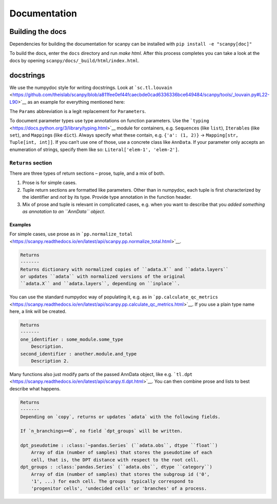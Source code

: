 Documentation
=============

Building the docs
-----------------

Dependencies for building the documentation for scanpy can be installed with ``pip install -e "scanpy[doc]"``

To build the docs, enter the ``docs`` directory and run `make html`. After this process completes you can take a look at the docs by opening ``scanpy/docs/_build/html/index.html``.

docstrings
----------

We use the numpydoc style for writing docstrings.
Look at ```sc.tl.louvain`` <https://github.com/theislab/scanpy/blob/a811fee0ef44fcaecbde0cad6336336bce649484/scanpy/tools/_louvain.py#L22-L90>`__ as an example for everything mentioned here:

The ``Params`` abbreviation is a legit replacement for ``Parameters``.

To document parameter types use type annotations on function parameters.
Use the ```typing`` <https://docs.python.org/3/library/typing.html>`__ module for containers, e.g. ``Sequence``\ s (like ``list``), ``Iterable``\ s (like ``set``), and ``Mapping``\ s (like ``dict``).
Always specify what these contain, e.g. ``{'a': (1, 2)}`` → ``Mapping[str, Tuple[int, int]]``.
If you can’t use one of those, use a concrete class like ``AnnData``.
If your parameter only accepts an enumeration of strings, specify them like so: ``Literal['elem-1', 'elem-2']``.

``Returns`` section
~~~~~~~~~~~~~~~~~~~

There are three types of return sections – prose, tuple, and a mix of both.

1. Prose is for simple cases.
2. Tuple return sections are formatted like parameters. Other than in numpydoc, each tuple is first characterized by the identifier and *not* by its type. Provide type annotation in the function header.
3. Mix of prose and tuple is relevant in complicated cases, e.g. when you want to describe that you *added something as annotation to an ``AnnData`` object*.

Examples
^^^^^^^^

For simple cases, use prose as in
```pp.normalize_total`` <https://scanpy.readthedocs.io/en/latest/api/scanpy.pp.normalize_total.html>`__.

.. code:: rst

   Returns
   -------
   Returns dictionary with normalized copies of ``adata.X`` and ``adata.layers``
   or updates ``adata`` with normalized versions of the original
   ``adata.X`` and ``adata.layers``, depending on ``inplace``.

You can use the standard numpydoc way of populating it, e.g. as in
```pp.calculate_qc_metrics`` <https://scanpy.readthedocs.io/en/latest/api/scanpy.pp.calculate_qc_metrics.html>`__.
If you use a plain type name here, a link will be created.

.. code:: rst

   Returns
   -------
   one_identifier : some_module.some_type
       Description.
   second_identifier : another.module.and_type
       Description 2.

Many functions also just modify parts of the passed AnnData object, like e.g. ```tl.dpt`` <https://scanpy.readthedocs.io/en/latest/api/scanpy.tl.dpt.html>`__.
You can then combine prose and lists to best describe what happens.

.. code:: rst

   Returns
   -------
   Depending on `copy`, returns or updates `adata` with the following fields.

   If `n_branchings==0`, no field `dpt_groups` will be written.

   dpt_pseudotime : :class:`~pandas.Series` (``adata.obs``, dtype ``float``)
       Array of dim (number of samples) that stores the pseudotime of each
       cell, that is, the DPT distance with respect to the root cell.
   dpt_groups : :class:`pandas.Series` (``adata.obs``, dtype ``category``)
       Array of dim (number of samples) that stores the subgroup id ('0',
       '1', ...) for each cell. The groups  typically correspond to
       'progenitor cells', 'undecided cells' or 'branches' of a process.
